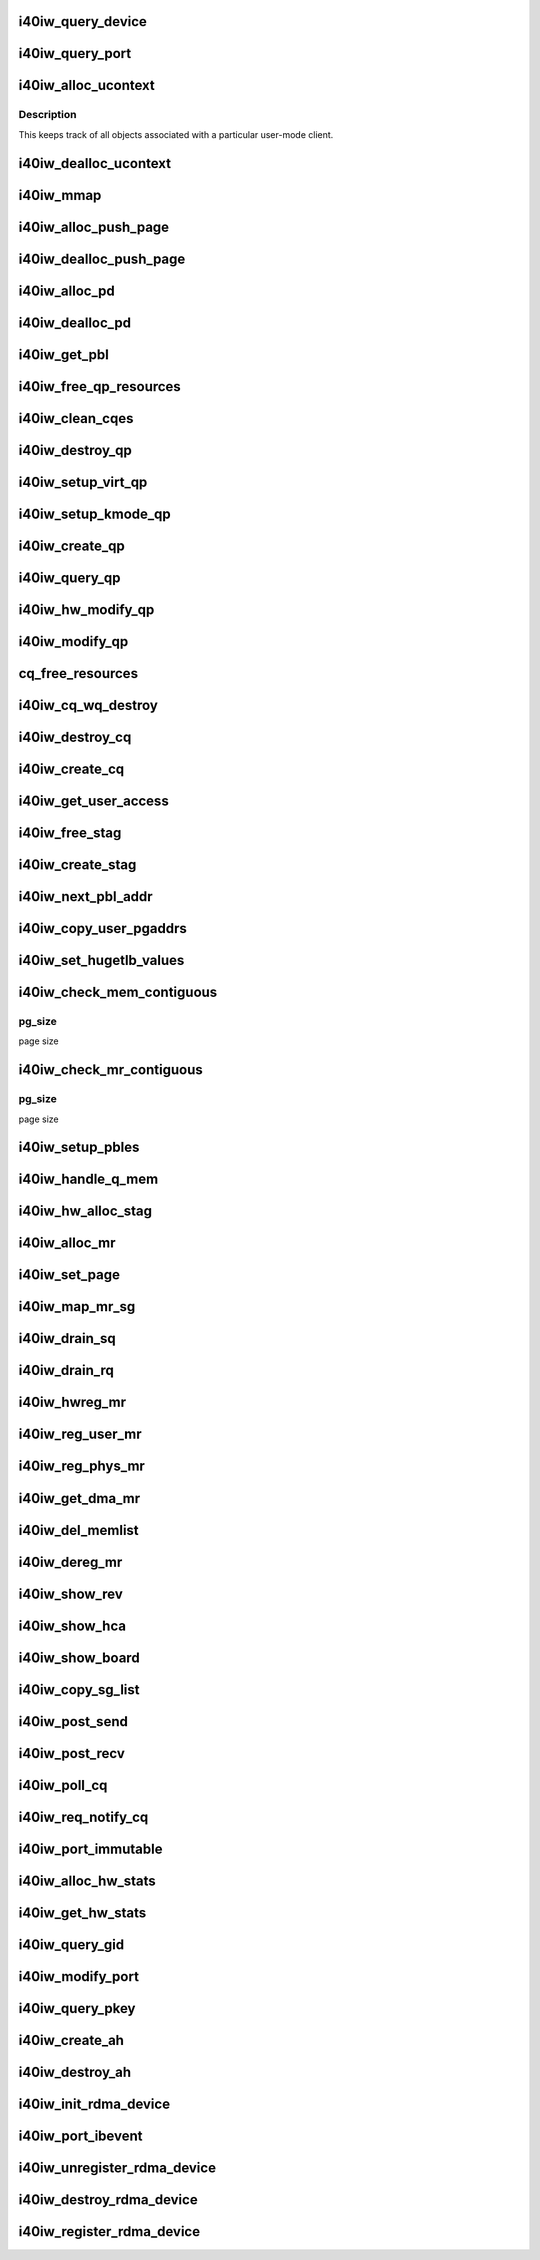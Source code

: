 .. -*- coding: utf-8; mode: rst -*-
.. src-file: drivers/infiniband/hw/i40iw/i40iw_verbs.c

.. _`i40iw_query_device`:

i40iw_query_device
==================

.. c:function:: int i40iw_query_device(struct ib_device *ibdev, struct ib_device_attr *props, struct ib_udata *udata)

    get device attributes

    :param struct ib_device \*ibdev:
        device pointer from stack

    :param struct ib_device_attr \*props:
        returning device attributes

    :param struct ib_udata \*udata:
        user data

.. _`i40iw_query_port`:

i40iw_query_port
================

.. c:function:: int i40iw_query_port(struct ib_device *ibdev, u8 port, struct ib_port_attr *props)

    get port attrubutes

    :param struct ib_device \*ibdev:
        device pointer from stack

    :param u8 port:
        port number for query

    :param struct ib_port_attr \*props:
        returning device attributes

.. _`i40iw_alloc_ucontext`:

i40iw_alloc_ucontext
====================

.. c:function:: struct ib_ucontext *i40iw_alloc_ucontext(struct ib_device *ibdev, struct ib_udata *udata)

    Allocate the user context data structure

    :param struct ib_device \*ibdev:
        device pointer from stack

    :param struct ib_udata \*udata:
        user data

.. _`i40iw_alloc_ucontext.description`:

Description
-----------

This keeps track of all objects associated with a particular
user-mode client.

.. _`i40iw_dealloc_ucontext`:

i40iw_dealloc_ucontext
======================

.. c:function:: int i40iw_dealloc_ucontext(struct ib_ucontext *context)

    deallocate the user context data structure

    :param struct ib_ucontext \*context:
        user context created during alloc

.. _`i40iw_mmap`:

i40iw_mmap
==========

.. c:function:: int i40iw_mmap(struct ib_ucontext *context, struct vm_area_struct *vma)

    user memory map

    :param struct ib_ucontext \*context:
        context created during alloc

    :param struct vm_area_struct \*vma:
        kernel info for user memory map

.. _`i40iw_alloc_push_page`:

i40iw_alloc_push_page
=====================

.. c:function:: void i40iw_alloc_push_page(struct i40iw_device *iwdev, struct i40iw_sc_qp *qp)

    allocate a push page for qp

    :param struct i40iw_device \*iwdev:
        iwarp device

    :param struct i40iw_sc_qp \*qp:
        hardware control qp

.. _`i40iw_dealloc_push_page`:

i40iw_dealloc_push_page
=======================

.. c:function:: void i40iw_dealloc_push_page(struct i40iw_device *iwdev, struct i40iw_sc_qp *qp)

    free a push page for qp

    :param struct i40iw_device \*iwdev:
        iwarp device

    :param struct i40iw_sc_qp \*qp:
        hardware control qp

.. _`i40iw_alloc_pd`:

i40iw_alloc_pd
==============

.. c:function:: struct ib_pd *i40iw_alloc_pd(struct ib_device *ibdev, struct ib_ucontext *context, struct ib_udata *udata)

    allocate protection domain

    :param struct ib_device \*ibdev:
        device pointer from stack

    :param struct ib_ucontext \*context:
        user context created during alloc

    :param struct ib_udata \*udata:
        user data

.. _`i40iw_dealloc_pd`:

i40iw_dealloc_pd
================

.. c:function:: int i40iw_dealloc_pd(struct ib_pd *ibpd)

    deallocate pd

    :param struct ib_pd \*ibpd:
        ptr of pd to be deallocated

.. _`i40iw_get_pbl`:

i40iw_get_pbl
=============

.. c:function:: struct i40iw_pbl *i40iw_get_pbl(unsigned long va, struct list_head *pbl_list)

    Retrieve pbl from a list given a virtual address

    :param unsigned long va:
        user virtual address

    :param struct list_head \*pbl_list:
        pbl list to search in (QP's or CQ's)

.. _`i40iw_free_qp_resources`:

i40iw_free_qp_resources
=======================

.. c:function:: void i40iw_free_qp_resources(struct i40iw_device *iwdev, struct i40iw_qp *iwqp, u32 qp_num)

    free up memory resources for qp

    :param struct i40iw_device \*iwdev:
        iwarp device

    :param struct i40iw_qp \*iwqp:
        qp ptr (user or kernel)

    :param u32 qp_num:
        qp number assigned

.. _`i40iw_clean_cqes`:

i40iw_clean_cqes
================

.. c:function:: void i40iw_clean_cqes(struct i40iw_qp *iwqp, struct i40iw_cq *iwcq)

    clean cq entries for qp

    :param struct i40iw_qp \*iwqp:
        qp ptr (user or kernel)

    :param struct i40iw_cq \*iwcq:
        cq ptr

.. _`i40iw_destroy_qp`:

i40iw_destroy_qp
================

.. c:function:: int i40iw_destroy_qp(struct ib_qp *ibqp)

    destroy qp

    :param struct ib_qp \*ibqp:
        qp's ib pointer also to get to device's qp address

.. _`i40iw_setup_virt_qp`:

i40iw_setup_virt_qp
===================

.. c:function:: int i40iw_setup_virt_qp(struct i40iw_device *iwdev, struct i40iw_qp *iwqp, struct i40iw_qp_init_info *init_info)

    setup for allocation of virtual qp

    :param struct i40iw_device \*iwdev:
        *undescribed*

    :param struct i40iw_qp \*iwqp:
        *undescribed*

    :param struct i40iw_qp_init_info \*init_info:
        initialize info to return

.. _`i40iw_setup_kmode_qp`:

i40iw_setup_kmode_qp
====================

.. c:function:: int i40iw_setup_kmode_qp(struct i40iw_device *iwdev, struct i40iw_qp *iwqp, struct i40iw_qp_init_info *info)

    setup initialization for kernel mode qp

    :param struct i40iw_device \*iwdev:
        iwarp device

    :param struct i40iw_qp \*iwqp:
        qp ptr (user or kernel)

    :param struct i40iw_qp_init_info \*info:
        initialize info to return

.. _`i40iw_create_qp`:

i40iw_create_qp
===============

.. c:function:: struct ib_qp *i40iw_create_qp(struct ib_pd *ibpd, struct ib_qp_init_attr *init_attr, struct ib_udata *udata)

    create qp

    :param struct ib_pd \*ibpd:
        ptr of pd

    :param struct ib_qp_init_attr \*init_attr:
        attributes for qp

    :param struct ib_udata \*udata:
        user data for create qp

.. _`i40iw_query_qp`:

i40iw_query_qp
==============

.. c:function:: int i40iw_query_qp(struct ib_qp *ibqp, struct ib_qp_attr *attr, int attr_mask, struct ib_qp_init_attr *init_attr)

    query qp attributes

    :param struct ib_qp \*ibqp:
        qp pointer

    :param struct ib_qp_attr \*attr:
        attributes pointer

    :param int attr_mask:
        Not used

    :param struct ib_qp_init_attr \*init_attr:
        qp attributes to return

.. _`i40iw_hw_modify_qp`:

i40iw_hw_modify_qp
==================

.. c:function:: void i40iw_hw_modify_qp(struct i40iw_device *iwdev, struct i40iw_qp *iwqp, struct i40iw_modify_qp_info *info, bool wait)

    setup cqp for modify qp

    :param struct i40iw_device \*iwdev:
        iwarp device

    :param struct i40iw_qp \*iwqp:
        qp ptr (user or kernel)

    :param struct i40iw_modify_qp_info \*info:
        info for modify qp

    :param bool wait:
        flag to wait or not for modify qp completion

.. _`i40iw_modify_qp`:

i40iw_modify_qp
===============

.. c:function:: int i40iw_modify_qp(struct ib_qp *ibqp, struct ib_qp_attr *attr, int attr_mask, struct ib_udata *udata)

    modify qp request

    :param struct ib_qp \*ibqp:
        qp's pointer for modify

    :param struct ib_qp_attr \*attr:
        access attributes

    :param int attr_mask:
        state mask

    :param struct ib_udata \*udata:
        user data

.. _`cq_free_resources`:

cq_free_resources
=================

.. c:function:: void cq_free_resources(struct i40iw_device *iwdev, struct i40iw_cq *iwcq)

    free up recources for cq

    :param struct i40iw_device \*iwdev:
        iwarp device

    :param struct i40iw_cq \*iwcq:
        cq ptr

.. _`i40iw_cq_wq_destroy`:

i40iw_cq_wq_destroy
===================

.. c:function:: void i40iw_cq_wq_destroy(struct i40iw_device *iwdev, struct i40iw_sc_cq *cq)

    send cq destroy cqp

    :param struct i40iw_device \*iwdev:
        iwarp device

    :param struct i40iw_sc_cq \*cq:
        hardware control cq

.. _`i40iw_destroy_cq`:

i40iw_destroy_cq
================

.. c:function:: int i40iw_destroy_cq(struct ib_cq *ib_cq)

    destroy cq

    :param struct ib_cq \*ib_cq:
        cq pointer

.. _`i40iw_create_cq`:

i40iw_create_cq
===============

.. c:function:: struct ib_cq *i40iw_create_cq(struct ib_device *ibdev, const struct ib_cq_init_attr *attr, struct ib_ucontext *context, struct ib_udata *udata)

    create cq

    :param struct ib_device \*ibdev:
        device pointer from stack

    :param const struct ib_cq_init_attr \*attr:
        attributes for cq

    :param struct ib_ucontext \*context:
        user context created during alloc

    :param struct ib_udata \*udata:
        user data

.. _`i40iw_get_user_access`:

i40iw_get_user_access
=====================

.. c:function:: u16 i40iw_get_user_access(int acc)

    get hw access from IB access

    :param int acc:
        IB access to return hw access

.. _`i40iw_free_stag`:

i40iw_free_stag
===============

.. c:function:: void i40iw_free_stag(struct i40iw_device *iwdev, u32 stag)

    free stag resource

    :param struct i40iw_device \*iwdev:
        iwarp device

    :param u32 stag:
        stag to free

.. _`i40iw_create_stag`:

i40iw_create_stag
=================

.. c:function:: u32 i40iw_create_stag(struct i40iw_device *iwdev)

    create random stag

    :param struct i40iw_device \*iwdev:
        iwarp device

.. _`i40iw_next_pbl_addr`:

i40iw_next_pbl_addr
===================

.. c:function:: u64 *i40iw_next_pbl_addr(u64 *pbl, struct i40iw_pble_info **pinfo, u32 *idx)

    Get next pbl address

    :param u64 \*pbl:
        pointer to a pble

    :param struct i40iw_pble_info \*\*pinfo:
        info pointer

    :param u32 \*idx:
        index

.. _`i40iw_copy_user_pgaddrs`:

i40iw_copy_user_pgaddrs
=======================

.. c:function:: void i40iw_copy_user_pgaddrs(struct i40iw_mr *iwmr, u64 *pbl, enum i40iw_pble_level level)

    copy user page address to pble's os locally

    :param struct i40iw_mr \*iwmr:
        iwmr for IB's user page addresses

    :param u64 \*pbl:
        ple pointer to save 1 level or 0 level pble

    :param enum i40iw_pble_level level:
        indicated level 0, 1 or 2

.. _`i40iw_set_hugetlb_values`:

i40iw_set_hugetlb_values
========================

.. c:function:: void i40iw_set_hugetlb_values(u64 addr, struct i40iw_mr *iwmr)

    set MR pg size and mask to huge pg values.

    :param u64 addr:
        virtual address

    :param struct i40iw_mr \*iwmr:
        mr pointer for this memory registration

.. _`i40iw_check_mem_contiguous`:

i40iw_check_mem_contiguous
==========================

.. c:function:: bool i40iw_check_mem_contiguous(u64 *arr, u32 npages, u32 pg_size)

    check if pbls stored in arr are contiguous

    :param u64 \*arr:
        lvl1 pbl array

    :param u32 npages:
        page count

    :param u32 pg_size:
        *undescribed*

.. _`i40iw_check_mem_contiguous.pg_size`:

pg_size
-------

page size

.. _`i40iw_check_mr_contiguous`:

i40iw_check_mr_contiguous
=========================

.. c:function:: bool i40iw_check_mr_contiguous(struct i40iw_pble_alloc *palloc, u32 pg_size)

    check if MR is physically contiguous

    :param struct i40iw_pble_alloc \*palloc:
        pbl allocation struct

    :param u32 pg_size:
        *undescribed*

.. _`i40iw_check_mr_contiguous.pg_size`:

pg_size
-------

page size

.. _`i40iw_setup_pbles`:

i40iw_setup_pbles
=================

.. c:function:: int i40iw_setup_pbles(struct i40iw_device *iwdev, struct i40iw_mr *iwmr, bool use_pbles)

    copy user pg address to pble's

    :param struct i40iw_device \*iwdev:
        iwarp device

    :param struct i40iw_mr \*iwmr:
        mr pointer for this memory registration

    :param bool use_pbles:
        flag if to use pble's

.. _`i40iw_handle_q_mem`:

i40iw_handle_q_mem
==================

.. c:function:: int i40iw_handle_q_mem(struct i40iw_device *iwdev, struct i40iw_mem_reg_req *req, struct i40iw_pbl *iwpbl, bool use_pbles)

    handle memory for qp and cq

    :param struct i40iw_device \*iwdev:
        iwarp device

    :param struct i40iw_mem_reg_req \*req:
        information for q memory management

    :param struct i40iw_pbl \*iwpbl:
        pble struct

    :param bool use_pbles:
        flag to use pble

.. _`i40iw_hw_alloc_stag`:

i40iw_hw_alloc_stag
===================

.. c:function:: int i40iw_hw_alloc_stag(struct i40iw_device *iwdev, struct i40iw_mr *iwmr)

    cqp command to allocate stag

    :param struct i40iw_device \*iwdev:
        iwarp device

    :param struct i40iw_mr \*iwmr:
        iwarp mr pointer

.. _`i40iw_alloc_mr`:

i40iw_alloc_mr
==============

.. c:function:: struct ib_mr *i40iw_alloc_mr(struct ib_pd *pd, enum ib_mr_type mr_type, u32 max_num_sg)

    register stag for fast memory registration

    :param struct ib_pd \*pd:
        ibpd pointer

    :param enum ib_mr_type mr_type:
        memory for stag registrion

    :param u32 max_num_sg:
        man number of pages

.. _`i40iw_set_page`:

i40iw_set_page
==============

.. c:function:: int i40iw_set_page(struct ib_mr *ibmr, u64 addr)

    populate pbl list for fmr

    :param struct ib_mr \*ibmr:
        ib mem to access iwarp mr pointer

    :param u64 addr:
        page dma address fro pbl list

.. _`i40iw_map_mr_sg`:

i40iw_map_mr_sg
===============

.. c:function:: int i40iw_map_mr_sg(struct ib_mr *ibmr, struct scatterlist *sg, int sg_nents, unsigned int *sg_offset)

    map of sg list for fmr

    :param struct ib_mr \*ibmr:
        ib mem to access iwarp mr pointer

    :param struct scatterlist \*sg:
        scatter gather list for fmr

    :param int sg_nents:
        number of sg pages

    :param unsigned int \*sg_offset:
        *undescribed*

.. _`i40iw_drain_sq`:

i40iw_drain_sq
==============

.. c:function:: void i40iw_drain_sq(struct ib_qp *ibqp)

    drain the send queue

    :param struct ib_qp \*ibqp:
        ib qp pointer

.. _`i40iw_drain_rq`:

i40iw_drain_rq
==============

.. c:function:: void i40iw_drain_rq(struct ib_qp *ibqp)

    drain the receive queue

    :param struct ib_qp \*ibqp:
        ib qp pointer

.. _`i40iw_hwreg_mr`:

i40iw_hwreg_mr
==============

.. c:function:: int i40iw_hwreg_mr(struct i40iw_device *iwdev, struct i40iw_mr *iwmr, u16 access)

    send cqp command for memory registration

    :param struct i40iw_device \*iwdev:
        iwarp device

    :param struct i40iw_mr \*iwmr:
        iwarp mr pointer

    :param u16 access:
        access for MR

.. _`i40iw_reg_user_mr`:

i40iw_reg_user_mr
=================

.. c:function:: struct ib_mr *i40iw_reg_user_mr(struct ib_pd *pd, u64 start, u64 length, u64 virt, int acc, struct ib_udata *udata)

    Register a user memory region

    :param struct ib_pd \*pd:
        ptr of pd

    :param u64 start:
        virtual start address

    :param u64 length:
        length of mr

    :param u64 virt:
        virtual address

    :param int acc:
        access of mr

    :param struct ib_udata \*udata:
        user data

.. _`i40iw_reg_phys_mr`:

i40iw_reg_phys_mr
=================

.. c:function:: struct ib_mr *i40iw_reg_phys_mr(struct ib_pd *pd, u64 addr, u64 size, int acc, u64 *iova_start)

    register kernel physical memory

    :param struct ib_pd \*pd:
        ibpd pointer

    :param u64 addr:
        physical address of memory to register

    :param u64 size:
        size of memory to register

    :param int acc:
        Access rights

    :param u64 \*iova_start:
        start of virtual address for physical buffers

.. _`i40iw_get_dma_mr`:

i40iw_get_dma_mr
================

.. c:function:: struct ib_mr *i40iw_get_dma_mr(struct ib_pd *pd, int acc)

    register physical mem

    :param struct ib_pd \*pd:
        ptr of pd

    :param int acc:
        access for memory

.. _`i40iw_del_memlist`:

i40iw_del_memlist
=================

.. c:function:: void i40iw_del_memlist(struct i40iw_mr *iwmr, struct i40iw_ucontext *ucontext)

    Deleting pbl list entries for CQ/QP

    :param struct i40iw_mr \*iwmr:
        iwmr for IB's user page addresses

    :param struct i40iw_ucontext \*ucontext:
        ptr to user context

.. _`i40iw_dereg_mr`:

i40iw_dereg_mr
==============

.. c:function:: int i40iw_dereg_mr(struct ib_mr *ib_mr)

    deregister mr

    :param struct ib_mr \*ib_mr:
        mr ptr for dereg

.. _`i40iw_show_rev`:

i40iw_show_rev
==============

.. c:function:: ssize_t i40iw_show_rev(struct device *dev, struct device_attribute *attr, char *buf)

    :param struct device \*dev:
        *undescribed*

    :param struct device_attribute \*attr:
        *undescribed*

    :param char \*buf:
        *undescribed*

.. _`i40iw_show_hca`:

i40iw_show_hca
==============

.. c:function:: ssize_t i40iw_show_hca(struct device *dev, struct device_attribute *attr, char *buf)

    :param struct device \*dev:
        *undescribed*

    :param struct device_attribute \*attr:
        *undescribed*

    :param char \*buf:
        *undescribed*

.. _`i40iw_show_board`:

i40iw_show_board
================

.. c:function:: ssize_t i40iw_show_board(struct device *dev, struct device_attribute *attr, char *buf)

    :param struct device \*dev:
        *undescribed*

    :param struct device_attribute \*attr:
        *undescribed*

    :param char \*buf:
        *undescribed*

.. _`i40iw_copy_sg_list`:

i40iw_copy_sg_list
==================

.. c:function:: void i40iw_copy_sg_list(struct i40iw_sge *sg_list, struct ib_sge *sgl, int num_sges)

    copy sg list for qp

    :param struct i40iw_sge \*sg_list:
        copied into sg_list

    :param struct ib_sge \*sgl:
        copy from sgl

    :param int num_sges:
        count of sg entries

.. _`i40iw_post_send`:

i40iw_post_send
===============

.. c:function:: int i40iw_post_send(struct ib_qp *ibqp, struct ib_send_wr *ib_wr, struct ib_send_wr **bad_wr)

    kernel application wr

    :param struct ib_qp \*ibqp:
        qp ptr for wr

    :param struct ib_send_wr \*ib_wr:
        work request ptr

    :param struct ib_send_wr \*\*bad_wr:
        return of bad wr if err

.. _`i40iw_post_recv`:

i40iw_post_recv
===============

.. c:function:: int i40iw_post_recv(struct ib_qp *ibqp, struct ib_recv_wr *ib_wr, struct ib_recv_wr **bad_wr)

    post receive wr for kernel application

    :param struct ib_qp \*ibqp:
        ib qp pointer

    :param struct ib_recv_wr \*ib_wr:
        work request for receive

    :param struct ib_recv_wr \*\*bad_wr:
        bad wr caused an error

.. _`i40iw_poll_cq`:

i40iw_poll_cq
=============

.. c:function:: int i40iw_poll_cq(struct ib_cq *ibcq, int num_entries, struct ib_wc *entry)

    poll cq for completion (kernel apps)

    :param struct ib_cq \*ibcq:
        cq to poll

    :param int num_entries:
        number of entries to poll

    :param struct ib_wc \*entry:
        wr of entry completed

.. _`i40iw_req_notify_cq`:

i40iw_req_notify_cq
===================

.. c:function:: int i40iw_req_notify_cq(struct ib_cq *ibcq, enum ib_cq_notify_flags notify_flags)

    arm cq kernel application

    :param struct ib_cq \*ibcq:
        cq to arm

    :param enum ib_cq_notify_flags notify_flags:
        notofication flags

.. _`i40iw_port_immutable`:

i40iw_port_immutable
====================

.. c:function:: int i40iw_port_immutable(struct ib_device *ibdev, u8 port_num, struct ib_port_immutable *immutable)

    return port's immutable data

    :param struct ib_device \*ibdev:
        ib dev struct

    :param u8 port_num:
        port number

    :param struct ib_port_immutable \*immutable:
        immutable data for the port return

.. _`i40iw_alloc_hw_stats`:

i40iw_alloc_hw_stats
====================

.. c:function:: struct rdma_hw_stats *i40iw_alloc_hw_stats(struct ib_device *ibdev, u8 port_num)

    Allocate a hw stats structure

    :param struct ib_device \*ibdev:
        device pointer from stack

    :param u8 port_num:
        port number

.. _`i40iw_get_hw_stats`:

i40iw_get_hw_stats
==================

.. c:function:: int i40iw_get_hw_stats(struct ib_device *ibdev, struct rdma_hw_stats *stats, u8 port_num, int index)

    Populates the rdma_hw_stats structure

    :param struct ib_device \*ibdev:
        device pointer from stack

    :param struct rdma_hw_stats \*stats:
        stats pointer from stack

    :param u8 port_num:
        port number

    :param int index:
        which hw counter the stack is requesting we update

.. _`i40iw_query_gid`:

i40iw_query_gid
===============

.. c:function:: int i40iw_query_gid(struct ib_device *ibdev, u8 port, int index, union ib_gid *gid)

    Query port GID

    :param struct ib_device \*ibdev:
        device pointer from stack

    :param u8 port:
        port number

    :param int index:
        Entry index

    :param union ib_gid \*gid:
        Global ID

.. _`i40iw_modify_port`:

i40iw_modify_port
=================

.. c:function:: int i40iw_modify_port(struct ib_device *ibdev, u8 port, int port_modify_mask, struct ib_port_modify *props)

    :param struct ib_device \*ibdev:
        device pointer from stack

    :param u8 port:
        port number

    :param int port_modify_mask:
        mask for port modifications

    :param struct ib_port_modify \*props:
        port properties

.. _`i40iw_query_pkey`:

i40iw_query_pkey
================

.. c:function:: int i40iw_query_pkey(struct ib_device *ibdev, u8 port, u16 index, u16 *pkey)

    Query partition key

    :param struct ib_device \*ibdev:
        device pointer from stack

    :param u8 port:
        port number

    :param u16 index:
        index of pkey

    :param u16 \*pkey:
        pointer to store the pkey

.. _`i40iw_create_ah`:

i40iw_create_ah
===============

.. c:function:: struct ib_ah *i40iw_create_ah(struct ib_pd *ibpd, struct rdma_ah_attr *attr, struct ib_udata *udata)

    create address handle

    :param struct ib_pd \*ibpd:
        ptr of pd

    :param struct rdma_ah_attr \*attr:
        *undescribed*

    :param struct ib_udata \*udata:
        *undescribed*

.. _`i40iw_destroy_ah`:

i40iw_destroy_ah
================

.. c:function:: int i40iw_destroy_ah(struct ib_ah *ah)

    Destroy address handle

    :param struct ib_ah \*ah:
        pointer to address handle

.. _`i40iw_init_rdma_device`:

i40iw_init_rdma_device
======================

.. c:function:: struct i40iw_ib_device *i40iw_init_rdma_device(struct i40iw_device *iwdev)

    initialization of iwarp device

    :param struct i40iw_device \*iwdev:
        iwarp device

.. _`i40iw_port_ibevent`:

i40iw_port_ibevent
==================

.. c:function:: void i40iw_port_ibevent(struct i40iw_device *iwdev)

    indicate port event

    :param struct i40iw_device \*iwdev:
        iwarp device

.. _`i40iw_unregister_rdma_device`:

i40iw_unregister_rdma_device
============================

.. c:function:: void i40iw_unregister_rdma_device(struct i40iw_ib_device *iwibdev)

    unregister of iwarp from IB

    :param struct i40iw_ib_device \*iwibdev:
        rdma device ptr

.. _`i40iw_destroy_rdma_device`:

i40iw_destroy_rdma_device
=========================

.. c:function:: void i40iw_destroy_rdma_device(struct i40iw_ib_device *iwibdev)

    destroy rdma device and free resources

    :param struct i40iw_ib_device \*iwibdev:
        IB device ptr

.. _`i40iw_register_rdma_device`:

i40iw_register_rdma_device
==========================

.. c:function:: int i40iw_register_rdma_device(struct i40iw_device *iwdev)

    register iwarp device to IB

    :param struct i40iw_device \*iwdev:
        iwarp device

.. This file was automatic generated / don't edit.


